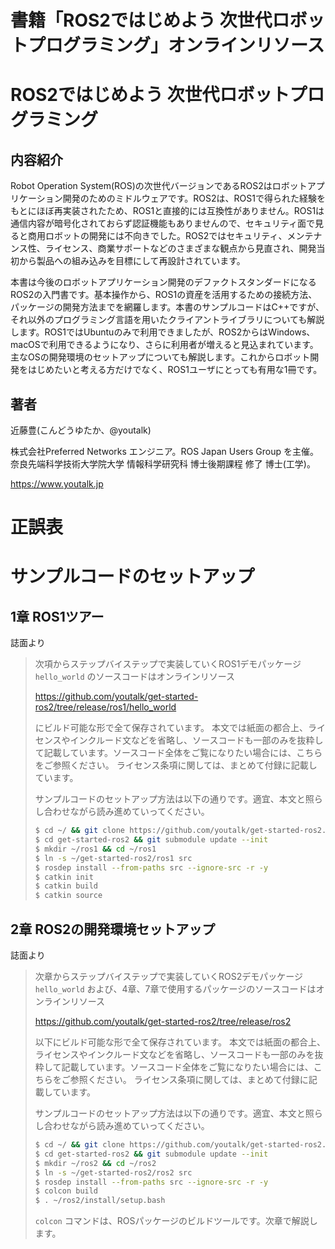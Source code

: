 #+OPTIONS: author:nil email:nil creator:nil timestamp:nil
#+OPTIONS: toc:t num:nil \n:nil ^:{}
#+LANGUAGE: ja
#+TITLE: 書籍「ROS2ではじめよう 次世代ロボットプログラミング」オンラインリソース
#+HTML_HEAD: <link rel="stylesheet" type="text/css" href="./css/worg.

#+ATTR_HTML: :width 400px
[[./img/cover.png]]

* ROS2ではじめよう 次世代ロボットプログラミング

** 内容紹介

Robot Operation System(ROS)の次世代バージョンであるROS2はロボットアプリケーション開発のためのミドルウェアです。ROS2は、ROS1で得られた経験をもとにほぼ再実装されたため、ROS1と直接的には互換性がありません。ROS1は通信内容が暗号化されておらず認証機能もありませんので、セキュリティ面で見ると商用ロボットの開発には不向きでした。ROS2ではセキュリティ、メンテナンス性、ライセンス、商業サポートなどのさまざまな観点から見直され、開発当初から製品への組み込みを目標にして再設計されています。

本書は今後のロボットアプリケーション開発のデファクトスタンダードになるROS2の入門書です。基本操作から、ROS1の資産を活用するための接続方法、パッケージの開発方法までを網羅します。本書のサンプルコードはC++ですが、それ以外のプログラミング言語を用いたクライアントライブラリについても解説します。ROS1ではUbuntuのみで利用できましたが、ROS2からはWindows、macOSで利用できるようになり、さらに利用者が増えると見込まれています。主なOSの開発環境のセットアップについても解説します。これからロボット開発をはじめたいと考える方だけでなく、ROS1ユーザにとっても有用な1冊です。

** 著者

近藤豊(こんどうゆたか、@youtalk)

株式会社Preferred Networks エンジニア。ROS Japan Users Group を主催。奈良先端科学技術大学院大学 情報科学研究科 博士後期課程 修了 博士(工学)。

https://www.youtalk.jp

* 正誤表

* サンプルコードのセットアップ

** 1章 ROS1ツアー

誌面より

#+BEGIN_QUOTE
次項からステップバイステップで実装していくROS1デモパッケージ ~hello_world~ のソースコードはオンラインリソース

https://github.com/youtalk/get-started-ros2/tree/release/ros1/hello_world

にビルド可能な形で全て保存されています。
本文では紙面の都合上、ライセンスやインクルード文などを省略し、ソースコードも一部のみを抜粋して記載しています。ソースコード全体をご覧になりたい場合には、こちらをご参照ください。
ライセンス条項に関しては、まとめて付録に記載しています。

サンプルコードのセットアップ方法は以下の通りです。適宜、本文と照らし合わせながら読み進めていってください。

#+BEGIN_SRC sh
$ cd ~/ && git clone https://github.com/youtalk/get-started-ros2.git
$ cd get-started-ros2 && git submodule update --init
$ mkdir ~/ros1 && cd ~/ros1
$ ln -s ~/get-started-ros2/ros1 src
$ rosdep install --from-paths src --ignore-src -r -y
$ catkin init
$ catkin build
$ catkin source
#+END_SRC
#+END_QUOTE

** 2章 ROS2の開発環境セットアップ

誌面より

#+BEGIN_QUOTE
次章からステップバイステップで実装していくROS2デモパッケージ ~hello_world~ および、4章、7章で使用するパッケージのソースコードはオンラインリソース

https://github.com/youtalk/get-started-ros2/tree/release/ros2

以下にビルド可能な形で全て保存されています。
本文では紙面の都合上、ライセンスやインクルード文などを省略し、ソースコードも一部のみを抜粋して記載しています。ソースコード全体をご覧になりたい場合には、こちらをご参照ください。
ライセンス条項に関しては、まとめて付録に記載しています。

サンプルコードのセットアップ方法は以下の通りです。適宜、本文と照らし合わせながら読み進めていってください。

#+BEGIN_SRC sh
$ cd ~/ && git clone https://github.com/youtalk/get-started-ros2.git
$ cd get-started-ros2 && git submodule update --init
$ mkdir ~/ros2 && cd ~/ros2
$ ln -s ~/get-started-ros2/ros2 src
$ rosdep install --from-paths src --ignore-src -r -y
$ colcon build
$ . ~/ros2/install/setup.bash
#+END_SRC

~colcon~ コマンドは、ROSパッケージのビルドツールです。次章で解説します。
#+END_QUOTE
